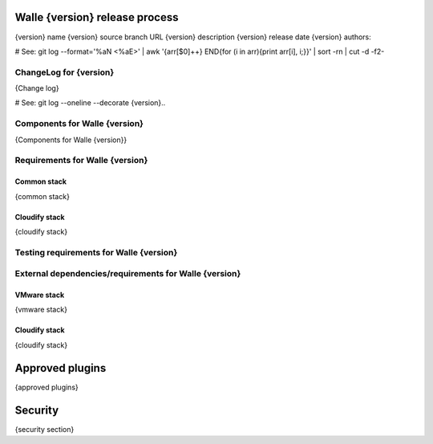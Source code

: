 ===============================
Walle {version} release process
===============================

{version} name
{version} source branch URL
{version} description
{version} release date
{version} authors:

# See: git log --format='%aN <%aE>' | awk '{arr[$0]++} END{for (i in arr){print arr[i], i;}}' | sort -rn | cut -d\  -f2-


ChangeLog for {version}
=======================

{Change log}

# See: git log --oneline --decorate {version}..

Components for Walle {version}
==============================

{Components for Walle {version}}


Requirements for Walle {version}
================================

Common stack
------------

{common stack}

Cloudify stack
--------------

{cloudify stack}


Testing requirements for Walle {version}
========================================


External dependencies/requirements for Walle {version}
======================================================

VMware stack
------------

{vmware stack}

Cloudify stack
--------------

{cloudify stack}

================
Approved plugins
================

{approved plugins}

========
Security
========

{security section}
